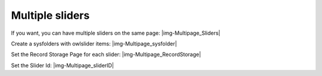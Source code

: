 ﻿.. include:: Images.txt

.. ==================================================
.. FOR YOUR INFORMATION
.. --------------------------------------------------
.. -*- coding: utf-8 -*- with BOM.

.. ==================================================
.. DEFINE SOME TEXTROLES
.. --------------------------------------------------
.. role::   underline
.. role::   typoscript(code)
.. role::   ts(typoscript)
   :class:  typoscript
.. role::   php(code)


Multiple sliders
----------------

If you want, you can have multiple sliders on the same page:
|img-Multipage_Sliders|

Create a sysfolders with owlslider items:
|img-Multipage_sysfolder|

Set the Record Storage Page for each slider:
|img-Multipage_RecordStorage|

Set the Slider Id:
|img-Multipage_sliderID|